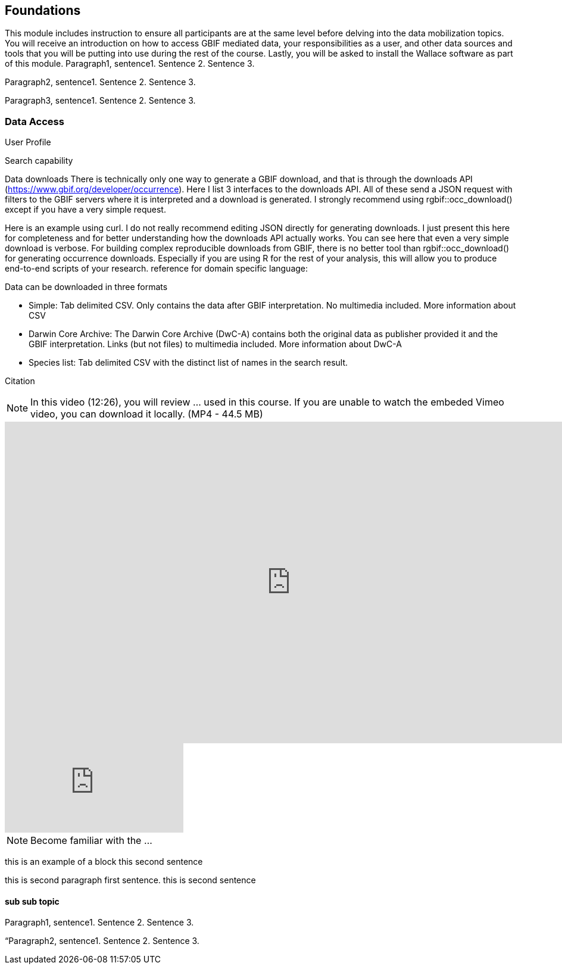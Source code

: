 [multipage-level=2]
== Foundations

This module includes instruction to ensure all participants are at the same level before delving into the data mobilization topics. 
You will receive an introduction on how to access GBIF mediated data, your responsibilities as a user, and other data sources and tools that you will be putting into use during the rest of the course. 
Lastly, you will be asked to install the Wallace software as part of this module.
Paragraph1, sentence1.
Sentence 2.
Sentence 3.

Paragraph2, sentence1.
Sentence 2.
Sentence 3.

Paragraph3, sentence1.
Sentence 2.
Sentence 3.

=== Data Access
User Profile



Search capability



Data downloads
There is technically only one way to generate a GBIF download, and that is through the downloads API (https://www.gbif.org/developer/occurrence). Here I list 3 interfaces to the downloads API. All of these send a JSON request with filters to the GBIF servers where it is interpreted and a download is generated. I strongly recommend using rgbif::occ_download() except if you have a very simple request.  

Here is an example using curl. I do not really recommend editing JSON directly for generating downloads. I just present this here for completeness and for better understanding how the downloads API actually works. You can see here that even a very simple download is verbose. 
For building complex reproducible downloads from GBIF, there is no better tool than rgbif::occ_download() for generating occurrence downloads. 
 Especially if you are using R for the rest of your analysis, this will allow you to produce end-to-end scripts of your research. 
reference for domain specific language: 

Data can be downloaded in three formats

*	Simple: Tab delimited CSV. Only contains the data after GBIF interpretation. No multimedia included. More information about CSV
*	Darwin Core Archive: The Darwin Core Archive (DwC-A) contains both the original data as publisher provided it and the GBIF interpretation. Links (but not files) to multimedia included. More information about DwC-A
*	Species list: Tab delimited CSV with the distinct list of names in the search result.


Citation

[NOTE.presentation]
In this video (12:26), you will review ... used in this course. 
If you are unable to watch the embeded Vimeo video, you can download it locally. (MP4 - 44.5 MB)

video::FZAF5Sy8Nsc[youtube, height=540, width=960, align=center]

// Start embedded presentation

ifdef::backend-pdf[]
The presentation can be viewed in the online version of the course.
endif::backend-pdf[]

ifndef::backend-pdf[]
++++
<div class="responsive-slides">
  <iframe src="https://docs.google.com/presentation/d/e/2PACX-1vSgzwh3c26F38-TtMNkjykJT_PI8uY4_5INkI9da6rZiDFLX6_c1TZmX26KesqzDA/embed?start=false&loop=false" frameborder="0" allowfullscreen="true"></iframe>
</div>
++++
endif::backend-pdf[]

// End embedded presention

[NOTE.activity]
Become familiar with the ...

****
this is an example of a block
this second sentence

this is second paragraph first sentence.
this is second sentence
****

==== sub sub topic

Paragraph1, sentence1.
Sentence 2.
Sentence 3.

“Paragraph2, sentence1.
Sentence 2.
Sentence 3.

